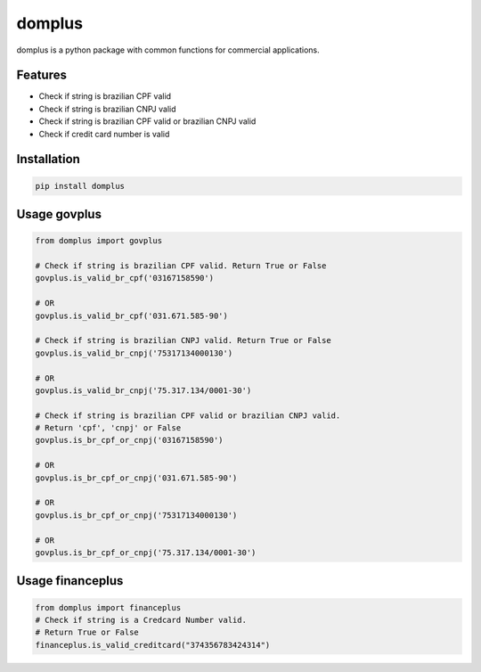 =======
domplus
=======

.. image:: https://travis-ci.org/eabps/domplus.png?branch=master
		:target: https://travis-ci.org/eabps/domplus
		:alt: Test Status

.. image:: https://landscape.io/github/eabps/domplus/master/landscape.png
		:target: https://landscape.io/github/eabps/domplus/master
		:alt: Code Helth

.. image:: https://pypip.in/v/domplus/badge.svg
		:target: https://pypi.python.org/pypi//domplus/
		:alt: Latest PyPI version

.. image:: https://pypip.in/d/domplus/badge.svg
		:target: https://pypi.python.org/pypi//domplus/
		:alt: Downloads

domplus is a python package with common functions for commercial applications.

Features
--------

* Check if string is brazilian CPF valid
* Check if string is brazilian CNPJ valid
* Check if string is brazilian CPF valid or brazilian CNPJ valid
* Check if credit card number is valid

Installation
------------

.. code-block:: console

    pip install domplus

Usage govplus
-------------

.. code-block:: python

 from domplus import govplus

 # Check if string is brazilian CPF valid. Return True or False
 govplus.is_valid_br_cpf('03167158590')

 # OR
 govplus.is_valid_br_cpf('031.671.585-90')

 # Check if string is brazilian CNPJ valid. Return True or False
 govplus.is_valid_br_cnpj('75317134000130')

 # OR
 govplus.is_valid_br_cnpj('75.317.134/0001-30')

 # Check if string is brazilian CPF valid or brazilian CNPJ valid.
 # Return 'cpf', 'cnpj' or False
 govplus.is_br_cpf_or_cnpj('03167158590')

 # OR
 govplus.is_br_cpf_or_cnpj('031.671.585-90')

 # OR
 govplus.is_br_cpf_or_cnpj('75317134000130')

 # OR
 govplus.is_br_cpf_or_cnpj('75.317.134/0001-30')

Usage financeplus
-----------------

.. code-block:: python

 from domplus import financeplus
 # Check if string is a Credcard Number valid.
 # Return True or False
 financeplus.is_valid_creditcard("374356783424314")